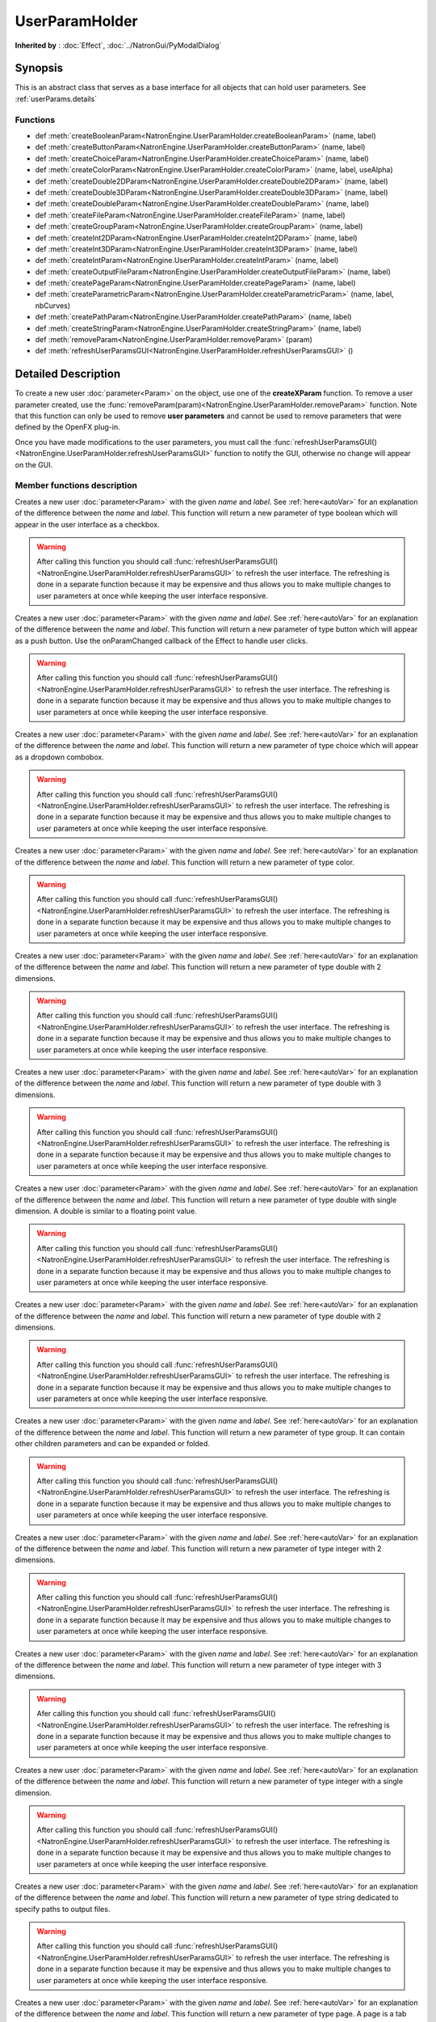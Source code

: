 .. module:: NatronEngine

.. _UserParamHolder:

UserParamHolder
***************

**Inherited by** : :doc:`Effect`, :doc:`../NatronGui/PyModalDialog`

Synopsis
--------

This is an abstract class that serves as a base interface for all objects that can hold
user parameters.
See :ref:`userParams.details`

Functions
^^^^^^^^^

- def :meth:`createBooleanParam<NatronEngine.UserParamHolder.createBooleanParam>` (name, label)
- def :meth:`createButtonParam<NatronEngine.UserParamHolder.createButtonParam>` (name, label)
- def :meth:`createChoiceParam<NatronEngine.UserParamHolder.createChoiceParam>` (name, label)
- def :meth:`createColorParam<NatronEngine.UserParamHolder.createColorParam>` (name, label, useAlpha)
- def :meth:`createDouble2DParam<NatronEngine.UserParamHolder.createDouble2DParam>` (name, label)
- def :meth:`createDouble3DParam<NatronEngine.UserParamHolder.createDouble3DParam>` (name, label)
- def :meth:`createDoubleParam<NatronEngine.UserParamHolder.createDoubleParam>` (name, label)
- def :meth:`createFileParam<NatronEngine.UserParamHolder.createFileParam>` (name, label)
- def :meth:`createGroupParam<NatronEngine.UserParamHolder.createGroupParam>` (name, label)
- def :meth:`createInt2DParam<NatronEngine.UserParamHolder.createInt2DParam>` (name, label)
- def :meth:`createInt3DParam<NatronEngine.UserParamHolder.createInt3DParam>` (name, label)
- def :meth:`createIntParam<NatronEngine.UserParamHolder.createIntParam>` (name, label)
- def :meth:`createOutputFileParam<NatronEngine.UserParamHolder.createOutputFileParam>` (name, label)
- def :meth:`createPageParam<NatronEngine.UserParamHolder.createPageParam>` (name, label)
- def :meth:`createParametricParam<NatronEngine.UserParamHolder.createParametricParam>` (name, label, nbCurves)
- def :meth:`createPathParam<NatronEngine.UserParamHolder.createPathParam>` (name, label)
- def :meth:`createStringParam<NatronEngine.UserParamHolder.createStringParam>` (name, label)
- def :meth:`removeParam<NatronEngine.UserParamHolder.removeParam>` (param)
- def :meth:`refreshUserParamsGUI<NatronEngine.UserParamHolder.refreshUserParamsGUI>` ()

.. _userParams.details:

Detailed Description
--------------------

To create a new user :doc:`parameter<Param>` on the object, use one of the **createXParam**
function. To remove a user parameter created, use the :func:`removeParam(param)<NatronEngine.UserParamHolder.removeParam>`
function. Note that this function can only be used to remove **user parameters** and cannot
be used to remove parameters that were defined by the OpenFX plug-in.

Once you have made modifications to the user parameters, you must call the
:func:`refreshUserParamsGUI()<NatronEngine.UserParamHolder.refreshUserParamsGUI>` function to notify
the GUI, otherwise no change will appear on the GUI.


Member functions description
^^^^^^^^^^^^^^^^^^^^^^^^^^^^


.. method:: NatronEngine.UserParamHolder.createBooleanParam(name, label)


    :param name: :class:`str<NatronEngine.std::string>`
    :param label: :class:`str<NatronEngine.std::string>`
    :rtype: :class:`BooleanParam<NatronEngine.BooleanParam>`


Creates a new user :doc:`parameter<Param>` with the given *name* and *label*. See
:ref:`here<autoVar>` for an explanation of the difference between the *name* and *label*.
This function will return a new parameter of type boolean which will appear in the user
interface as a checkbox.

.. warning::

    After calling this function you should call :func:`refreshUserParamsGUI()<NatronEngine.UserParamHolder.refreshUserParamsGUI>`
    to refresh the user interface. The refreshing is done in a separate function because it may
    be expensive and thus allows you to make multiple changes to user parameters at once
    while keeping the user interface responsive.

.. method:: NatronEngine.UserParamHolder.createButtonParam(name, label)


    :param name: :class:`str<NatronEngine.std::string>`
    :param label: :class:`str<NatronEngine.std::string>`
    :rtype: :class:`ButtonParam<NatronEngine.ButtonParam>`


Creates a new user :doc:`parameter<Param>` with the given *name* and *label*. See
:ref:`here<autoVar>` for an explanation of the difference between the *name* and *label*.
This function will return a new parameter of type button which will appear as a
push button. Use the onParamChanged callback of the Effect to handle user clicks.

.. warning::

    After calling this function you should call :func:`refreshUserParamsGUI()<NatronEngine.UserParamHolder.refreshUserParamsGUI>`
    to refresh the user interface. The refreshing is done in a separate function because it may
    be expensive and thus allows you to make multiple changes to user parameters at once
    while keeping the user interface responsive.



.. method:: NatronEngine.UserParamHolder.createChoiceParam(name, label)


    :param name: :class:`str<NatronEngine.std::string>`
    :param label: :class:`str<NatronEngine.std::string>`
    :rtype: :class:`ChoiceParam<NatronEngine.ChoiceParam>`

Creates a new user :doc:`parameter<Param>` with the given *name* and *label*. See
:ref:`here<autoVar>` for an explanation of the difference between the *name* and *label*.
This function will return a new parameter of type choice which will appear as a
dropdown combobox.

.. warning::

    After calling this function you should call :func:`refreshUserParamsGUI()<NatronEngine.UserParamHolder.refreshUserParamsGUI>`
    to refresh the user interface. The refreshing is done in a separate function because it may
    be expensive and thus allows you to make multiple changes to user parameters at once
    while keeping the user interface responsive.


.. method:: NatronEngine.UserParamHolder.createColorParam(name, label, useAlpha)


    :param name: :class:`str<NatronEngine.std::string>`
    :param label: :class:`str<NatronEngine.std::string>`
    :param useAlpha: :class:`bool<PySide.QtCore.bool>`
    :rtype: :class:`ColorParam<NatronEngine.ColorParam>`

Creates a new user :doc:`parameter<Param>` with the given *name* and *label*. See
:ref:`here<autoVar>` for an explanation of the difference between the *name* and *label*.
This function will return a new parameter of type color.

.. warning::

    After calling this function you should call :func:`refreshUserParamsGUI()<NatronEngine.UserParamHolder.refreshUserParamsGUI>`
    to refresh the user interface. The refreshing is done in a separate function because it may
    be expensive and thus allows you to make multiple changes to user parameters at once
    while keeping the user interface responsive.


.. method:: NatronEngine.UserParamHolder.createDouble2DParam(name, label)


    :param name: :class:`str<NatronEngine.std::string>`
    :param label: :class:`str<NatronEngine.std::string>`
    :rtype: :class:`Double2DParam<NatronEngine.Double2DParam>`

Creates a new user :doc:`parameter<Param>` with the given *name* and *label*. See
:ref:`here<autoVar>` for an explanation of the difference between the *name* and *label*.
This function will return a new parameter of type double with 2 dimensions.


.. warning::

    After calling this function you should call :func:`refreshUserParamsGUI()<NatronEngine.UserParamHolder.refreshUserParamsGUI>`
    to refresh the user interface. The refreshing is done in a separate function because it may
    be expensive and thus allows you to make multiple changes to user parameters at once
    while keeping the user interface responsive.

.. method:: NatronEngine.UserParamHolder.createDouble3DParam(name, label)


    :param name: :class:`str<NatronEngine.std::string>`
    :param label: :class:`str<NatronEngine.std::string>`
    :rtype: :class:`Double3DParam<NatronEngine.Double3DParam>`


Creates a new user :doc:`parameter<Param>` with the given *name* and *label*. See
:ref:`here<autoVar>` for an explanation of the difference between the *name* and *label*.
This function will return a new parameter of type double with 3 dimensions.

.. warning::

    After calling this function you should call :func:`refreshUserParamsGUI()<NatronEngine.UserParamHolder.refreshUserParamsGUI>`
    to refresh the user interface. The refreshing is done in a separate function because it may
    be expensive and thus allows you to make multiple changes to user parameters at once
    while keeping the user interface responsive.

.. method:: NatronEngine.UserParamHolder.createDoubleParam(name, label)


    :param name: :class:`str<NatronEngine.std::string>`
    :param label: :class:`str<NatronEngine.std::string>`
    :rtype: :class:`DoubleParam<NatronEngine.DoubleParam>`


Creates a new user :doc:`parameter<Param>` with the given *name* and *label*. See
:ref:`here<autoVar>` for an explanation of the difference between the *name* and *label*.
This function will return a new parameter of type double with single dimension.
A double is similar to a floating point value.

.. warning::

    After calling this function you should call :func:`refreshUserParamsGUI()<NatronEngine.UserParamHolder.refreshUserParamsGUI>`
    to refresh the user interface. The refreshing is done in a separate function because it may
    be expensive and thus allows you to make multiple changes to user parameters at once
    while keeping the user interface responsive.

.. method:: NatronEngine.UserParamHolder.createFileParam(name, label)


    :param name: :class:`str<NatronEngine.std::string>`
    :param label: :class:`str<NatronEngine.std::string>`
    :rtype: :class:`FileParam<NatronEngine.FileParam>`


Creates a new user :doc:`parameter<Param>` with the given *name* and *label*. See
:ref:`here<autoVar>` for an explanation of the difference between the *name* and *label*.
This function will return a new parameter of type double with 2 dimensions.

.. warning::

    After calling this function you should call :func:`refreshUserParamsGUI()<NatronEngine.UserParamHolder.refreshUserParamsGUI>`
    to refresh the user interface. The refreshing is done in a separate function because it may
    be expensive and thus allows you to make multiple changes to user parameters at once
    while keeping the user interface responsive.

.. method:: NatronEngine.UserParamHolder.createGroupParam(name, label)


    :param name: :class:`str<NatronEngine.std::string>`
    :param label: :class:`str<NatronEngine.std::string>`
    :rtype: :class:`GroupParam<NatronEngine.GroupParam>`


Creates a new user :doc:`parameter<Param>` with the given *name* and *label*. See
:ref:`here<autoVar>` for an explanation of the difference between the *name* and *label*.
This function will return a new parameter of type group. It can contain other
children parameters and can be expanded or folded.

.. warning::

    After calling this function you should call :func:`refreshUserParamsGUI()<NatronEngine.UserParamHolder.refreshUserParamsGUI>`
    to refresh the user interface. The refreshing is done in a separate function because it may
    be expensive and thus allows you to make multiple changes to user parameters at once
    while keeping the user interface responsive.

.. method:: NatronEngine.UserParamHolder.createInt2DParam(name, label)


    :param name: :class:`str<NatronEngine.std::string>`
    :param label: :class:`str<NatronEngine.std::string>`
    :rtype: :class:`Int2DParam<NatronEngine.Int2DParam>`

Creates a new user :doc:`parameter<Param>` with the given *name* and *label*. See
:ref:`here<autoVar>` for an explanation of the difference between the *name* and *label*.
This function will return a new parameter of type integer with 2 dimensions.

.. warning::

    After calling this function you should call :func:`refreshUserParamsGUI()<NatronEngine.UserParamHolder.refreshUserParamsGUI>`
    to refresh the user interface. The refreshing is done in a separate function because it may
    be expensive and thus allows you to make multiple changes to user parameters at once
    while keeping the user interface responsive.


.. method:: NatronEngine.UserParamHolder.createInt3DParam(name, label)


    :param name: :class:`str<NatronEngine.std::string>`
    :param label: :class:`str<NatronEngine.std::string>`
    :rtype: :class:`Int3DParam<NatronEngine.Int3DParam>`


Creates a new user :doc:`parameter<Param>` with the given *name* and *label*. See
:ref:`here<autoVar>` for an explanation of the difference between the *name* and *label*.
This function will return a new parameter of type integer with 3 dimensions.

.. warning::

    Afer calling this function you should call :func:`refreshUserParamsGUI()<NatronEngine.UserParamHolder.refreshUserParamsGUI>`
    to refresh the user interface. The refreshing is done in a separate function because it may
    be expensive and thus allows you to make multiple changes to user parameters at once
    while keeping the user interface responsive.

.. method:: NatronEngine.UserParamHolder.createIntParam(name, label)


    :param name: :class:`str<NatronEngine.std::string>`
    :param label: :class:`str<NatronEngine.std::string>`
    :rtype: :class:`IntParam<NatronEngine.IntParam>`

Creates a new user :doc:`parameter<Param>` with the given *name* and *label*. See
:ref:`here<autoVar>` for an explanation of the difference between the *name* and *label*.
This function will return a new parameter of type integer with a single dimension.

.. warning::

    After calling this function you should call :func:`refreshUserParamsGUI()<NatronEngine.UserParamHolder.refreshUserParamsGUI>`
    to refresh the user interface. The refreshing is done in a separate function because it may
    be expensive and thus allows you to make multiple changes to user parameters at once
    while keeping the user interface responsive.


.. method:: NatronEngine.UserParamHolder.createOutputFileParam(name, label)


    :param name: :class:`str<NatronEngine.std::string>`
    :param label: :class:`str<NatronEngine.std::string>`
    :rtype: :class:`OutputFileParam<NatronEngine.OutputFileParam>`

Creates a new user :doc:`parameter<Param>` with the given *name* and *label*. See
:ref:`here<autoVar>` for an explanation of the difference between the *name* and *label*.
This function will return a new parameter of type string dedicated to specify
paths to output files.

.. warning::

    After calling this function you should call :func:`refreshUserParamsGUI()<NatronEngine.UserParamHolder.refreshUserParamsGUI>`
    to refresh the user interface. The refreshing is done in a separate function because it may
    be expensive and thus allows you to make multiple changes to user parameters at once
    while keeping the user interface responsive.


.. method:: NatronEngine.UserParamHolder.createPageParam(name, label)


    :param name: :class:`str<NatronEngine.std::string>`
    :param label: :class:`str<NatronEngine.std::string>`
    :rtype: :class:`PageParam<NatronEngine.PageParam>`


Creates a new user :doc:`parameter<Param>` with the given *name* and *label*. See
:ref:`here<autoVar>` for an explanation of the difference between the *name* and *label*.
This function will return a new parameter of type page. A page is a tab within the
settings panel of the node.

.. warning::

    After calling this function you should call :func:`refreshUserParamsGUI()<NatronEngine.UserParamHolder.refreshUserParamsGUI>`
    to refresh the user interface. The refreshing is done in a separate function because it may
    be expensive and thus allows you to make multiple changes to user parameters at once
    while keeping the user interface responsive.

.. method:: NatronEngine.UserParamHolder.createParametricParam(name, label, nbCurves)


    :param name: :class:`str<NatronEngine.std::string>`
    :param label: :class:`str<NatronEngine.std::string>`
    :param nbCurves: :class:`int<PySide.QtCore.int>`
    :rtype: :class:`ParametricParam<NatronEngine.ParametricParam>`


Creates a new user :doc:`parameter<Param>` with the given *name* and *label*. See
:ref:`here<autoVar>` for an explanation of the difference between the *name* and *label*.
This function will return a new parameter of type parametric. A parametric parameter
is what can be found in the ColorLookup node or in the Ranges tab of the ColorCorrect
node.

.. warning::

    After calling this function you should call :func:`refreshUserParamsGUI()<NatronEngine.UserParamHolder.refreshUserParamsGUI>`
    to refresh the user interface. The refreshing is done in a separate function because it may
    be expensive and thus allows you to make multiple changes to user parameters at once
    while keeping the user interface responsive.

.. method:: NatronEngine.UserParamHolder.createPathParam(name, label)


    :param name: :class:`str<NatronEngine.std::string>`
    :param label: :class:`str<NatronEngine.std::string>`
    :rtype: :class:`PathParam<NatronEngine.PathParam>`


Creates a new user :doc:`parameter<Param>` with the given *name* and *label*. See
:ref:`here<autoVar>` for an explanation of the difference between the *name* and *label*.
This function will return a new parameter of type string. This parameter is dedicated
to specify path to single or multiple directories.

.. warning::

    After calling this function you should call :func:`refreshUserParamsGUI()<NatronEngine.UserParamHolder.refreshUserParamsGUI>`
    to refresh the user interface. The refreshing is done in a separate function because it may
    be expensive and thus allows you to make multiple changes to user parameters at once
    while keeping the user interface responsive.

.. method:: NatronEngine.UserParamHolder.createStringParam(name, label)


    :param name: :class:`str<NatronEngine.std::string>`
    :param label: :class:`str<NatronEngine.std::string>`
    :rtype: :class:`StringParam<NatronEngine.StringParam>`

Creates a new user :doc:`parameter<Param>` with the given *name* and *label*. See
:ref:`here<autoVar>` for an explanation of the difference between the *name* and *label*.
This function will return a new parameter of type string.

.. warning::

    After calling this function you should call :func:`refreshUserParamsGUI()<NatronEngine.UserParamHolder.refreshUserParamsGUI>`
    to refresh the user interface. The refreshing is done in a separate function because it may
    be expensive and thus allows you to make multiple changes to user parameters at once
    while keeping the user interface responsive.

.. method:: NatronEngine.UserParamHolder.removeParam(param)


    :param param: :class:`Param<NatronEngine.Param>`
    :rtype: :class:`bool<PySide.QtCore.bool>`

Removes the given *param* from the parameters of this Effect.
This function works only if *param* is a user parameter and does nothing otherwise.
This function returns True upon success and False otherwise.

.. warning::

    After calling this function you should call :func:`refreshUserParamsGUI()<NatronEngine.UserParamHolder.refreshUserParamsGUI>`
    to refresh the user interface. The refreshing is done in a separate function because it may
    be expensive and thus allows you to make multiple changes to user parameters at once
    while keeping the user interface responsive.




.. method:: NatronEngine.UserParamHolder.refreshUserParamsGUI()



This function must be called after new user parameter were created or removed.
This will re-create the user interface for the parameters and can be expensive.

